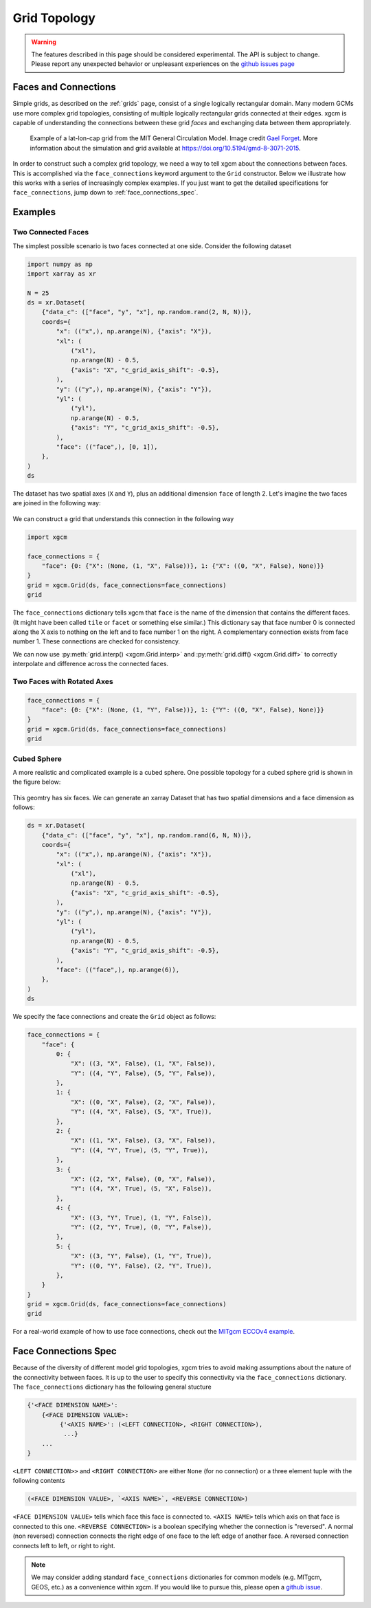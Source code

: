 .. _Grid Topology:

Grid Topology
-------------

.. warning::

    The features described in this page should be considered experimental. The
    API is subject to change. Please report any unexpected behavior or
    unpleasant experiences on the
    `github issues page <https://github.com/xgcm/xgcm/issues>`_

Faces and Connections
~~~~~~~~~~~~~~~~~~~~~

Simple grids, as described on the :ref:`grids` page, consist of a
single logically rectangular domain.
Many modern GCMs use more complex grid topologies, consisting of multiple
logically rectangular grids connected at their edges.
xgcm is capable of understanding the connections between these grid
*faces* and exchanging data between them appropriately.

.. figure:: images/cubed_sphere.jpeg
  :scale: 20 %
  :alt: Cubed Sphre Grid

  Example of a lat-lon-cap grid from the MIT General Circulation Model.
  Image credit `Gael Forget <http://www.gaelforget.net/>`_.
  More information about the simulation and grid available at
  https://doi.org/10.5194/gmd-8-3071-2015.

In order to construct such a complex grid topology, we need a way to tell
xgcm about the connections between faces. This is accomplished via the
``face_connections`` keyword argument to the ``Grid`` constructor.
Below we illustrate how this works with a series of increasingly complex
examples.
If you just want to get the detailed specifications for ``face_connections``,
jump down to :ref:`face_connections_spec`.

Examples
~~~~~~~~

Two Connected Faces
^^^^^^^^^^^^^^^^^^^

The simplest possible scenario is two faces connected at one side. Consider
the following dataset

.. code:: python

    import numpy as np
    import xarray as xr

    N = 25
    ds = xr.Dataset(
        {"data_c": (["face", "y", "x"], np.random.rand(2, N, N))},
        coords={
            "x": (("x",), np.arange(N), {"axis": "X"}),
            "xl": (
                ("xl"),
                np.arange(N) - 0.5,
                {"axis": "X", "c_grid_axis_shift": -0.5},
            ),
            "y": (("y",), np.arange(N), {"axis": "Y"}),
            "yl": (
                ("yl"),
                np.arange(N) - 0.5,
                {"axis": "Y", "c_grid_axis_shift": -0.5},
            ),
            "face": (("face",), [0, 1]),
        },
    )
    ds

The dataset has two spatial axes (``X`` and ``Y``), plus an additional dimension
``face`` of length 2.
Let's imagine the two faces are joined in the following way:

.. figure:: images/two_faces.png
  :alt: two connected faces

We can construct a grid that understands this connection in the following way

.. code:: python

    import xgcm

    face_connections = {
        "face": {0: {"X": (None, (1, "X", False))}, 1: {"X": ((0, "X", False), None)}}
    }
    grid = xgcm.Grid(ds, face_connections=face_connections)
    grid

The ``face_connections`` dictionary tells xgcm that ``face`` is the name of the
dimension that contains the different faces. (It might have been called
``tile`` or ``facet`` or something else similar.) This dictionary say that
face number 0 is connected along the X axis to nothing on the left and to face
number 1 on the right. A complementary connection exists from face number 1.
These connections are checked for consistency.

We can now use :py:meth:`grid.interp() <xgcm.Grid.interp>` and
:py:meth:`grid.diff() <xgcm.Grid.diff>` to correctly interpolate and difference
across the connected faces.

Two Faces with Rotated Axes
^^^^^^^^^^^^^^^^^^^^^^^^^^^

.. code:: python

    face_connections = {
        "face": {0: {"X": (None, (1, "Y", False))}, 1: {"Y": ((0, "X", False), None)}}
    }
    grid = xgcm.Grid(ds, face_connections=face_connections)
    grid

Cubed Sphere
^^^^^^^^^^^^

A more realistic and complicated example is a cubed sphere. One possible
topology for a cubed sphere grid is shown in the figure below:

.. figure:: images/cubed_sphere_face_connections.png
  :alt: cubed sphere face connections

This geomtry has six faces. We can generate an xarray Dataset that has two
spatial dimensions and a face dimension as follows:

.. code:: python

    ds = xr.Dataset(
        {"data_c": (["face", "y", "x"], np.random.rand(6, N, N))},
        coords={
            "x": (("x",), np.arange(N), {"axis": "X"}),
            "xl": (
                ("xl"),
                np.arange(N) - 0.5,
                {"axis": "X", "c_grid_axis_shift": -0.5},
            ),
            "y": (("y",), np.arange(N), {"axis": "Y"}),
            "yl": (
                ("yl"),
                np.arange(N) - 0.5,
                {"axis": "Y", "c_grid_axis_shift": -0.5},
            ),
            "face": (("face",), np.arange(6)),
        },
    )
    ds

We specify the face connections and create the ``Grid`` object as follows:

.. code:: python

    face_connections = {
        "face": {
            0: {
                "X": ((3, "X", False), (1, "X", False)),
                "Y": ((4, "Y", False), (5, "Y", False)),
            },
            1: {
                "X": ((0, "X", False), (2, "X", False)),
                "Y": ((4, "X", False), (5, "X", True)),
            },
            2: {
                "X": ((1, "X", False), (3, "X", False)),
                "Y": ((4, "Y", True), (5, "Y", True)),
            },
            3: {
                "X": ((2, "X", False), (0, "X", False)),
                "Y": ((4, "X", True), (5, "X", False)),
            },
            4: {
                "X": ((3, "Y", True), (1, "Y", False)),
                "Y": ((2, "Y", True), (0, "Y", False)),
            },
            5: {
                "X": ((3, "Y", False), (1, "Y", True)),
                "Y": ((0, "Y", False), (2, "Y", True)),
            },
        }
    }
    grid = xgcm.Grid(ds, face_connections=face_connections)
    grid

For a real-world example of how to use face connections, check out the
`MITgcm ECCOv4 example`_.

.. _MITgcm ECCOv4 example: example_eccov4.ipynb

.. _face_connections_spec:

Face Connections Spec
~~~~~~~~~~~~~~~~~~~~~

Because of the diversity of different model grid topologies, xgcm tries to
avoid making assumptions about the nature of the connectivity between faces.
It is up to the user to specify this connectivity via the
``face_connections`` dictionary.
The ``face_connections`` dictionary has the following general stucture

.. code:: none

    {'<FACE DIMENSION NAME>':
        {<FACE DIMENSION VALUE>:
             {'<AXIS NAME>': (<LEFT CONNECTION>, <RIGHT CONNECTION>),
              ...}
        ...
    }

``<LEFT CONNECTION>>`` and ``<RIGHT CONNECTION>`` are either ``None`` (for no
connection) or a three element tuple with the following contents

.. code:: none

    (<FACE DIMENSION VALUE>, `<AXIS NAME>`, <REVERSE CONNECTION>)

``<FACE DIMENSION VALUE>`` tells which face this face is connected to.
``<AXIS NAME>`` tells which axis on that face is connected to this one.
``<REVERSE CONNECTION>`` is a boolean specifying whether the connection is
"reversed". A normal (non reversed) connection connects the right edge of one
face to the left edge of another face. A reversed connection connects
left to left, or right to right.

.. note::

  We may consider adding standard ``face_connections`` dictionaries for common
  models (e.g. MITgcm, GEOS, etc.) as a convenience within xgcm. If you would
  like to pursue this, please open a
  `github issue <https://github.com/xgcm/xgcm/issues>`_.
